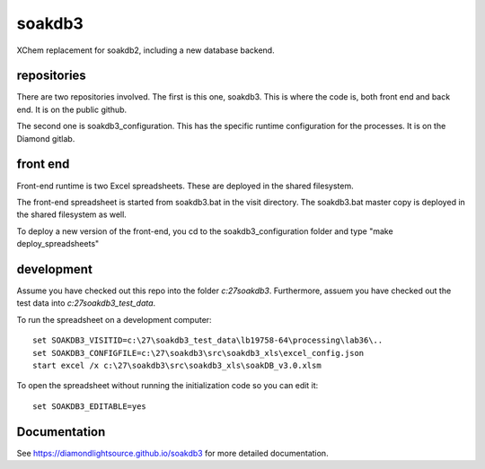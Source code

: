soakdb3
=======================================================================

XChem replacement for soakdb2, including a new database backend.

repositories
------------------------------------------------------------------------
There are two repositories involved.  The first is this one, soakdb3.  This is where the code is, both front end and back end. It is on the public github.

The second one is soakdb3_configuration.  This has the specific runtime configuration for the processes.  It is on the Diamond gitlab.

front end
------------------------------------------------------------------------
Front-end runtime is two Excel spreadsheets.  These are deployed in the shared filesystem.

The front-end spreadsheet is started from soakdb3.bat in the visit directory.  The soakdb3.bat master copy is deployed in the shared filesystem as well.

To deploy a new version of the front-end, you cd to the soakdb3_configuration folder and type "make deploy_spreadsheets"

development
------------------------------------------------------------------------
Assume you have checked out this repo into the folder `c:\27\soakdb3`.
Furthermore, assuem you have checked out the test data into `c:\27\soakdb3_test_data`.

To run the spreadsheet on a development computer::

    set SOAKDB3_VISITID=c:\27\soakdb3_test_data\lb19758-64\processing\lab36\..
    set SOAKDB3_CONFIGFILE=c:\27\soakdb3\src\soakdb3_xls\excel_config.json
    start excel /x c:\27\soakdb3\src\soakdb3_xls\soakDB_v3.0.xlsm

To open the spreadsheet without running the initialization code so you can edit it::

    set SOAKDB3_EDITABLE=yes

..
    Anything below this line is used when viewing README.rst and will be replaced
    when included in index.rst



Documentation
-----------------------------------------------------------------------

See https://diamondlightsource.github.io/soakdb3 for more detailed documentation.

